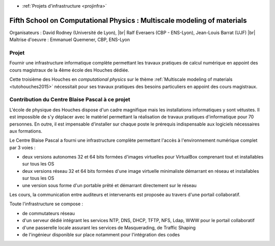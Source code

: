 .. _houches2015:

* :ref:`Projets d'infrastructure <projinfra>`

Fifth School on Computational Physics : Multiscale modeling of materials
========================================================================

.. |br| raw:: html

   <br>

.. image:: ../../_static/img_projets/houches.png
  :width: 150px
  :class: img-float pe-2
  :alt: Houches

Organisateurs :  David Rodney (Université de Lyon), |br|
Ralf Everaers (CBP - ENS-Lyon), Jean-Louis Barrat (UJF) |br|
Maîtrise d'oeuvre : Emmanuel Quemener, CBP, ENS-Lyon

Projet
------

Fournir une infrastructure informatique complète permettant les travaux pratiques de calcul numérique en appoint des cours magistraux de la 4ème école des Houches dédiée.

Cette troisième  des Houches en *computational physics* sur le thème :ref:`Multiscale modeling of materials <tutohouches2015>` nécessitait pour ses travaux pratiques des besoins particuliers en appoint des cours magistraux.

Contribution du Centre Blaise Pascal à ce projet
------------------------------------------------

L'école de physique des Houches dispose d'un cadre magnifique mais les installations informatiques y sont vétustes. Il est impossible de s'y déplacer avec le matériel permettant la réalisation de travaux pratiques d'informatique pour 70 personnes. En outre, il est impensable d'installer sur chaque poste le prérequis indispensable aux logiciels nécessaires aux formations.

Le Centre Blaise Pascal a fourni une infrastructure complète permettant l'accès à l'environnement numérique complet par 3 voies : 

* deux versions autonomes 32 et 64 bits formées d'images virtuelles pour VirtualBox comprenant tout et installables sur tous les OS
* deux versions réseau 32 et 64 bits formées d'une image virtuelle minimaliste démarrant en réseau et installables sur tous les OS
* une version sous forme d'un portable prêté et démarrant directement sur le réseau

Les cours, la communication entre auditeurs et intervenants est proposée au travers d'une portail collaboratif.

Toute l'infrastructure se compose :

* de commutateurs réseau
* d'un serveur dédié intégrant les services NTP, DNS, DHCP, TFTP, NFS, Ldap, WWW pour le portail collaboratif
* d'une passerelle locale assurant les services de Masquerading, de Traffic Shaping
* de l'ingénieur disponible sur place notamment pour l'intégration des codes

